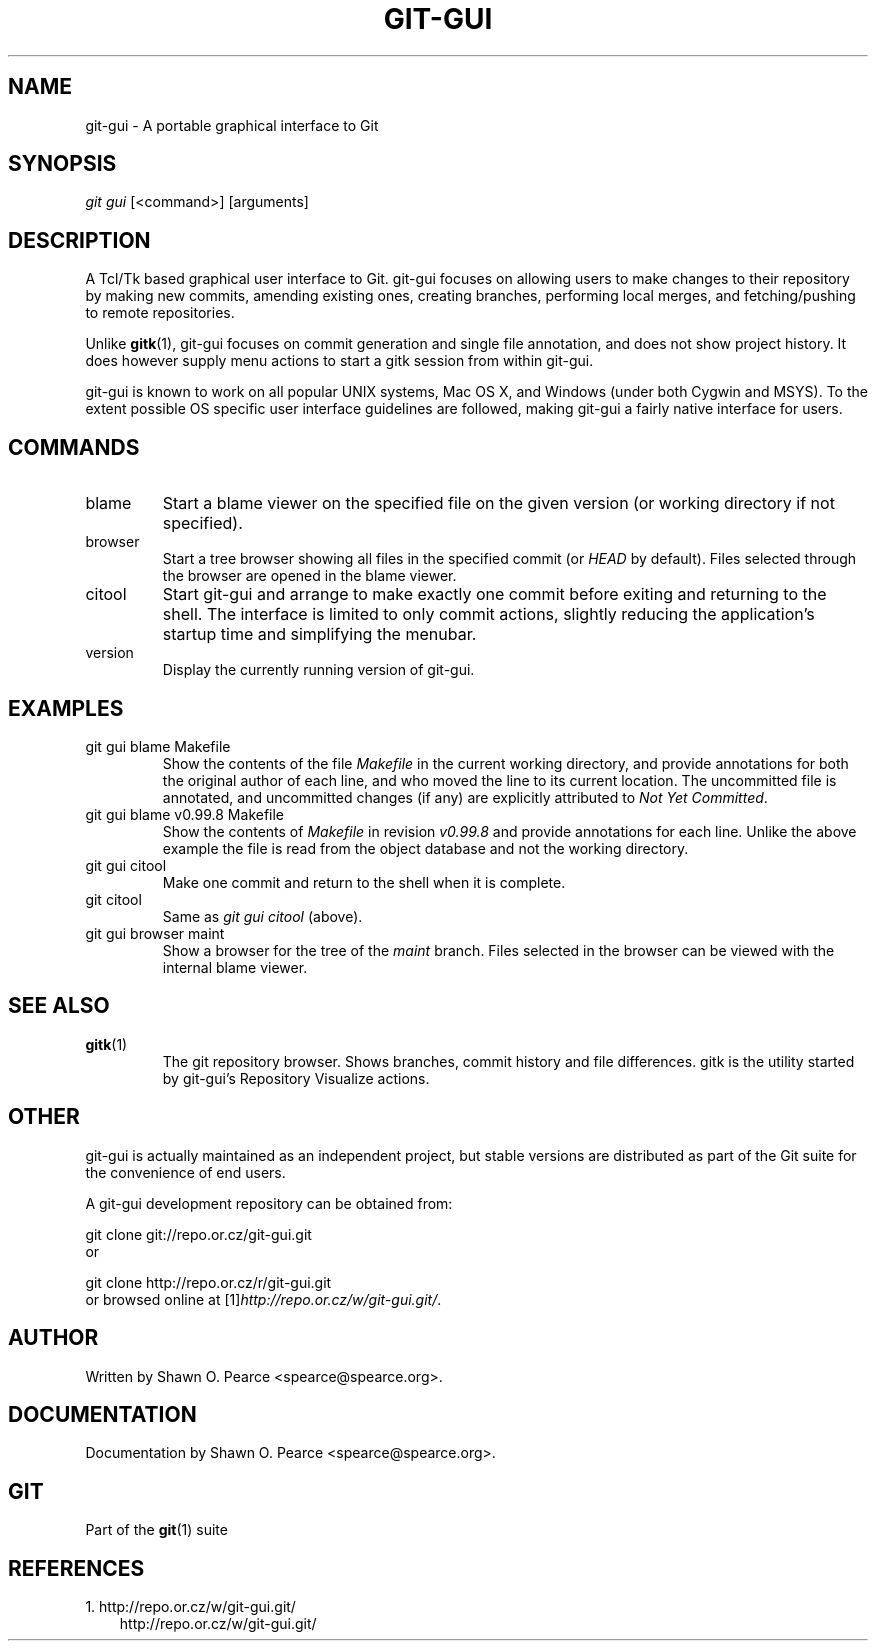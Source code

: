 .\" ** You probably do not want to edit this file directly **
.\" It was generated using the DocBook XSL Stylesheets (version 1.69.1).
.\" Instead of manually editing it, you probably should edit the DocBook XML
.\" source for it and then use the DocBook XSL Stylesheets to regenerate it.
.TH "GIT\-GUI" "1" "06/08/2008" "Git 1.5.6.rc2" "Git Manual"
.\" disable hyphenation
.nh
.\" disable justification (adjust text to left margin only)
.ad l
.SH "NAME"
git\-gui \- A portable graphical interface to Git
.SH "SYNOPSIS"
\fIgit gui\fR [<command>] [arguments]
.SH "DESCRIPTION"
A Tcl/Tk based graphical user interface to Git. git\-gui focuses on allowing users to make changes to their repository by making new commits, amending existing ones, creating branches, performing local merges, and fetching/pushing to remote repositories.

Unlike \fBgitk\fR(1), git\-gui focuses on commit generation and single file annotation, and does not show project history. It does however supply menu actions to start a gitk session from within git\-gui.

git\-gui is known to work on all popular UNIX systems, Mac OS X, and Windows (under both Cygwin and MSYS). To the extent possible OS specific user interface guidelines are followed, making git\-gui a fairly native interface for users.
.SH "COMMANDS"
.TP
blame
Start a blame viewer on the specified file on the given version (or working directory if not specified).
.TP
browser
Start a tree browser showing all files in the specified commit (or \fIHEAD\fR by default). Files selected through the browser are opened in the blame viewer.
.TP
citool
Start git\-gui and arrange to make exactly one commit before exiting and returning to the shell. The interface is limited to only commit actions, slightly reducing the application's startup time and simplifying the menubar.
.TP
version
Display the currently running version of git\-gui.
.SH "EXAMPLES"
.TP
git gui blame Makefile
Show the contents of the file \fIMakefile\fR in the current working directory, and provide annotations for both the original author of each line, and who moved the line to its current location. The uncommitted file is annotated, and uncommitted changes (if any) are explicitly attributed to \fINot Yet Committed\fR.
.TP
git gui blame v0.99.8 Makefile
Show the contents of \fIMakefile\fR in revision \fIv0.99.8\fR and provide annotations for each line. Unlike the above example the file is read from the object database and not the working directory.
.TP
git gui citool
Make one commit and return to the shell when it is complete.
.TP
git citool
Same as \fIgit gui citool\fR (above).
.TP
git gui browser maint
Show a browser for the tree of the \fImaint\fR branch. Files selected in the browser can be viewed with the internal blame viewer.
.SH "SEE ALSO"
.TP
\fBgitk\fR(1)
The git repository browser. Shows branches, commit history and file differences. gitk is the utility started by git\-gui's Repository Visualize actions.
.SH "OTHER"
git\-gui is actually maintained as an independent project, but stable versions are distributed as part of the Git suite for the convenience of end users.

A git\-gui development repository can be obtained from:
.sp
.nf
git clone git://repo.or.cz/git\-gui.git
.fi
or
.sp
.nf
git clone http://repo.or.cz/r/git\-gui.git
.fi
or browsed online at [1]\&\fIhttp://repo.or.cz/w/git\-gui.git/\fR.
.SH "AUTHOR"
Written by Shawn O. Pearce <spearce@spearce.org>.
.SH "DOCUMENTATION"
Documentation by Shawn O. Pearce <spearce@spearce.org>.
.SH "GIT"
Part of the \fBgit\fR(1) suite
.SH "REFERENCES"
.TP 3
1.\ http://repo.or.cz/w/git\-gui.git/
\%http://repo.or.cz/w/git\-gui.git/
